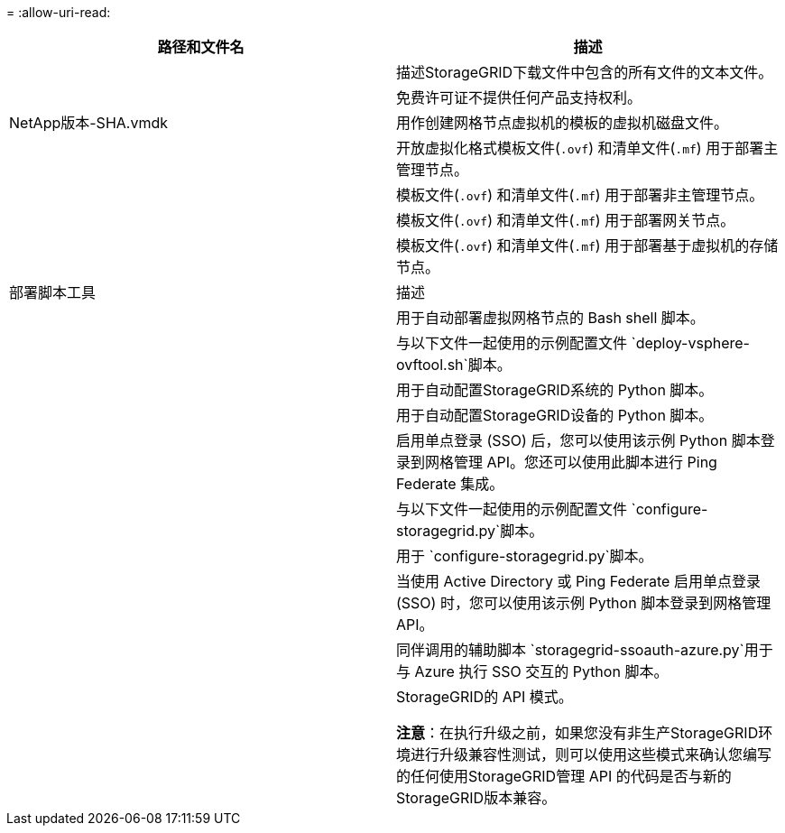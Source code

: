 = 
:allow-uri-read: 


[cols="1a,1a"]
|===
| 路径和文件名 | 描述 


| ./vsphere/README  a| 
描述StorageGRID下载文件中包含的所有文件的文本文件。



| ./vsphere/NLF000000.txt  a| 
免费许可证不提供任何产品支持权利。



| NetApp版本-SHA.vmdk  a| 
用作创建网格节点虚拟机的模板的虚拟机磁盘文件。



| ./vsphere/vsphere-primary-admin.ovf ./vsphere/vsphere-primary-admin.mf  a| 
开放虚拟化格式模板文件(`.ovf`) 和清单文件(`.mf`) 用于部署主管理节点。



| ./vsphere/vsphere-non-primary-admin.ovf ./vsphere/vsphere-non-primary-admin.mf  a| 
模板文件(`.ovf`) 和清单文件(`.mf`) 用于部署非主管理节点。



| ./vsphere/vsphere-gateway.ovf ./vsphere/vsphere-gateway.mf  a| 
模板文件(`.ovf`) 和清单文件(`.mf`) 用于部署网关节点。



| ./vsphere/vsphere-storage.ovf ./vsphere/vsphere-storage.mf  a| 
模板文件(`.ovf`) 和清单文件(`.mf`) 用于部署基于虚拟机的存储节点。



| 部署脚本工具 | 描述 


| ./vsphere/deploy-vsphere-ovftool.sh  a| 
用于自动部署虚拟网格节点的 Bash shell 脚本。



| ./vsphere/deploy-vsphere-ovftool-sample.ini  a| 
与以下文件一起使用的示例配置文件 `deploy-vsphere-ovftool.sh`脚本。



| ./vsphere/configure-storagegrid.py  a| 
用于自动配置StorageGRID系统的 Python 脚本。



| ./vsphere/configure-sga.py  a| 
用于自动配置StorageGRID设备的 Python 脚本。



| ./vsphere/storagegrid-ssoauth.py  a| 
启用单点登录 (SSO) 后，您可以使用该示例 Python 脚本登录到网格管理 API。您还可以使用此脚本进行 Ping Federate 集成。



| ./vsphere/configure-storagegrid.sample.json  a| 
与以下文件一起使用的示例配置文件 `configure-storagegrid.py`脚本。



| ./vsphere/configure-storagegrid.blank.json  a| 
用于 `configure-storagegrid.py`脚本。



| ./vsphere/storagegrid-ssoauth-azure.py  a| 
当使用 Active Directory 或 Ping Federate 启用单点登录 (SSO) 时，您可以使用该示例 Python 脚本登录到网格管理 API。



| ./vsphere/storagegrid-ssoauth-azure.js  a| 
同伴调用的辅助脚本 `storagegrid-ssoauth-azure.py`用于与 Azure 执行 SSO 交互的 Python 脚本。



| ./vsphere/extras/api-schemas  a| 
StorageGRID的 API 模式。

*注意*：在执行升级之前，如果您没有非生产StorageGRID环境进行升级兼容性测试，则可以使用这些模式来确认您编写的任何使用StorageGRID管理 API 的代码是否与新的StorageGRID版本兼容。

|===